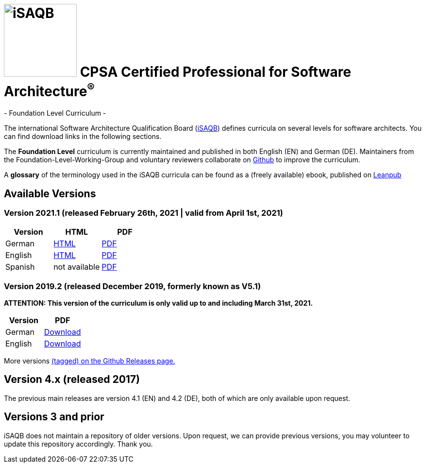 = image:images/isaqb-logo.jpg[iSAQB,150] CPSA Certified Professional for Software Architecture^(R)^
- Foundation Level Curriculum -

:TOC:

The international Software Architecture Qualification Board (link:https://isaqb.org[iSAQB]) defines curricula on several levels for software architects. You can find download links in the following sections.

The **Foundation Level** curriculum is currently maintained and published in both English (EN) and German (DE). Maintainers from the Foundation-Level-Working-Group and voluntary reviewers collaborate on https://github.com/isaqb-org[Github] to improve the curriculum.

A **glossary** of the terminology used in the iSAQB curricula can be found as a (freely available) ebook, published on https://leanpub.com/isaqbglossary/read[Leanpub]

== Available Versions
=== Version 2021.1 (released February 26th, 2021 | valid from April 1st, 2021)

|===
| Version | HTML | PDF

| German
| link:curriculum-foundation-de.html[HTML]
| link:curriculum-foundation-de.pdf[PDF]

| English
| link:curriculum-foundation-en.html[HTML]
| link:curriculum-foundation-en.pdf[PDF]

| Spanish
| not available
| link:curriculum-foundation-es.pdf[PDF]

|===



=== Version 2019.2 (released December 2019, formerly known as V5.1)
**ATTENTION: This version of the curriculum is only valid up to and including March 31st, 2021.**

|===
| Version | PDF

| German
| https://github.com/isaqb-org/curriculum-foundation/releases/download/2019.2-rev1/foundation-curriculum-de.pdf[Download]

| English
| https://github.com/isaqb-org/curriculum-foundation/releases/download/2019.2-rev1/foundation-curriculum-en.pdf[Download]

|===


More versions https://github.com/isaqb-org/curriculum-foundation/tags[(tagged) on the Github Releases page.]

== Version 4.x (released 2017)

The previous main releases are version 4.1 (EN) and 4.2 (DE), both of which are only available upon request.

== Versions 3 and prior

iSAQB does not maintain a repository of older versions. Upon request, we can provide previous versions,
you may volunteer to update this repository accordingly. Thank you.

